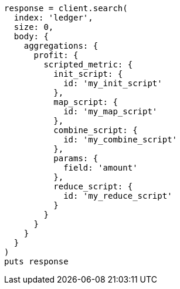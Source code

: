 [source, ruby]
----
response = client.search(
  index: 'ledger',
  size: 0,
  body: {
    aggregations: {
      profit: {
        scripted_metric: {
          init_script: {
            id: 'my_init_script'
          },
          map_script: {
            id: 'my_map_script'
          },
          combine_script: {
            id: 'my_combine_script'
          },
          params: {
            field: 'amount'
          },
          reduce_script: {
            id: 'my_reduce_script'
          }
        }
      }
    }
  }
)
puts response
----
